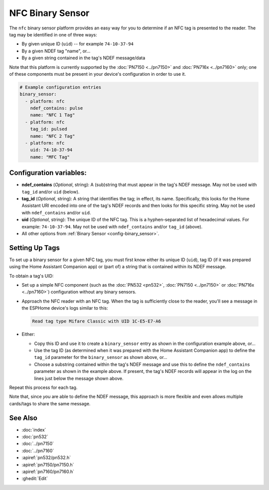 NFC Binary Sensor
=================

.. seo::
    :description: Instructions for setting up a NFC binary sensor in ESPHome
    :image: nfc.png
    :keywords: PN532, PN7150, PN7160, NFC

.. _nfc-platform:

The ``nfc`` binary sensor platform provides an easy way for you to determine if an NFC tag is presented to the reader.
The tag may be identified in one of three ways:

- By given unique ID (``uid``) -- for example ``74-10-37-94``
- By a given NDEF tag "name", or...
- By a given string contained in the tag's NDEF message/data

Note that this platform is currently supported by the :doc:`PN7150 <../pn7150>` and :doc:`PN716x <../pn7160>` only;
one of these components must be present in your device's configuration in order to use it.

.. code-block:: yaml

    # Example configuration entries
    binary_sensor:
      - platform: nfc
        ndef_contains: pulse
        name: "NFC 1 Tag"
      - platform: nfc
        tag_id: pulsed
        name: "NFC 2 Tag"
      - platform: nfc
        uid: 74-10-37-94
        name: "MFC Tag"

Configuration variables:
------------------------

- **ndef_contains** (*Optional*, string): A (sub)string that must appear in the tag's NDEF message. May not be used
  with ``tag_id`` and/or ``uid`` (below).
- **tag_id** (*Optional*, string): A string that identifies the tag; in effect, its name. Specifically, this looks
  for the Home Assistant URI encoded into one of the tag's NDEF records and then looks for this specific string. May
  not be used with ``ndef_contains`` and/or ``uid``.
- **uid** (*Optional*, string): The unique ID of the NFC tag. This is a hyphen-separated list of hexadecimal values.
  For example: ``74-10-37-94``. May not be used with ``ndef_contains`` and/or ``tag_id`` (above).
- All other options from :ref:`Binary Sensor <config-binary_sensor>`.

.. _nfc-setting_up_tags:

Setting Up Tags
---------------

To set up a binary sensor for a given NFC tag, you must first know either its unique ID (``uid``), tag ID (if it was
prepared using the Home Assistant Companion app) or (part of) a string that is contained within its NDEF message.

To obtain a tag's UID:

- Set up a simple NFC component (such as the :doc:`PN532 <pn532>`, :doc:`PN7150 <../pn7150>` or :doc:`PN716x <../pn7160>`)
  configuration without any binary sensors.
- Approach the NFC reader with an NFC tag. When the tag is sufficiently close to the reader, you'll see a message in the
  ESPHome device's logs similar to this:

  .. code::

      Read tag type Mifare Classic with UID 1C-E5-E7-A6

- Either:

  - Copy this ID and use it to create a ``binary_sensor`` entry as shown in the configuration example above, or...
  - Use the tag ID (as determined when it was prepared with the Home Assistant Companion app) to define the ``tag_id``
    parameter for the ``binary_sensor`` as shown above, or...
  - Choose a substring contained within the tag's NDEF message and use this to define the ``ndef_contains`` parameter
    as shown in the example above. If present, the tag's NDEF records will appear in the log on the lines just below
    the message shown above.

Repeat this process for each tag.

Note that, since *you* are able to define the NDEF message, this approach is more flexible and even allows multiple
cards/tags to share the same message.

See Also
--------

- :doc:`index`
- :doc:`pn532`
- :doc:`../pn7150`
- :doc:`../pn7160`
- :apiref:`pn532/pn532.h`
- :apiref:`pn7150/pn7150.h`
- :apiref:`pn7160/pn7160.h`
- :ghedit:`Edit`
